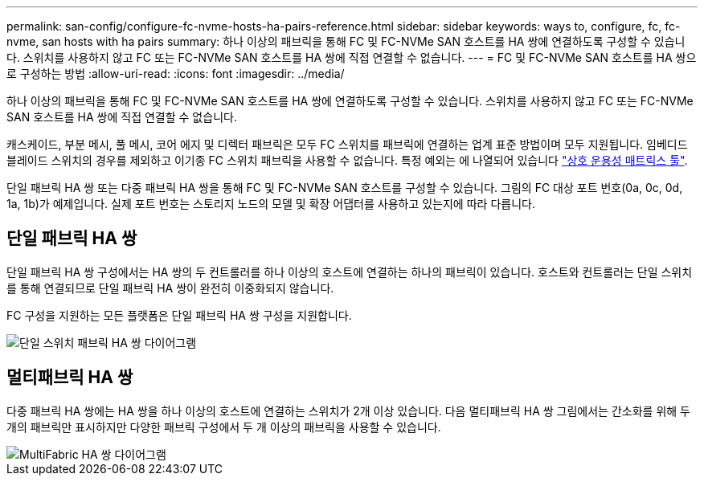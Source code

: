 ---
permalink: san-config/configure-fc-nvme-hosts-ha-pairs-reference.html 
sidebar: sidebar 
keywords: ways to, configure, fc, fc-nvme, san hosts with ha pairs 
summary: 하나 이상의 패브릭을 통해 FC 및 FC-NVMe SAN 호스트를 HA 쌍에 연결하도록 구성할 수 있습니다. 스위치를 사용하지 않고 FC 또는 FC-NVMe SAN 호스트를 HA 쌍에 직접 연결할 수 없습니다. 
---
= FC 및 FC-NVMe SAN 호스트를 HA 쌍으로 구성하는 방법
:allow-uri-read: 
:icons: font
:imagesdir: ../media/


[role="lead"]
하나 이상의 패브릭을 통해 FC 및 FC-NVMe SAN 호스트를 HA 쌍에 연결하도록 구성할 수 있습니다. 스위치를 사용하지 않고 FC 또는 FC-NVMe SAN 호스트를 HA 쌍에 직접 연결할 수 없습니다.

캐스케이드, 부분 메시, 풀 메시, 코어 에지 및 디렉터 패브릭은 모두 FC 스위치를 패브릭에 연결하는 업계 표준 방법이며 모두 지원됩니다.  임베디드 블레이드 스위치의 경우를 제외하고 이기종 FC 스위치 패브릭을 사용할 수 없습니다.  특정 예외는 에 나열되어 있습니다 link:https://imt.netapp.com/matrix/["상호 운용성 매트릭스 툴"].

단일 패브릭 HA 쌍 또는 다중 패브릭 HA 쌍을 통해 FC 및 FC-NVMe SAN 호스트를 구성할 수 있습니다. 그림의 FC 대상 포트 번호(0a, 0c, 0d, 1a, 1b)가 예제입니다. 실제 포트 번호는 스토리지 노드의 모델 및 확장 어댑터를 사용하고 있는지에 따라 다릅니다.



== 단일 패브릭 HA 쌍

단일 패브릭 HA 쌍 구성에서는 HA 쌍의 두 컨트롤러를 하나 이상의 호스트에 연결하는 하나의 패브릭이 있습니다. 호스트와 컨트롤러는 단일 스위치를 통해 연결되므로 단일 패브릭 HA 쌍이 완전히 이중화되지 않습니다.

FC 구성을 지원하는 모든 플랫폼은 단일 패브릭 HA 쌍 구성을 지원합니다.

image::../media/scrn_en_drw_fc-62xx-single-HA.png[단일 스위치 패브릭 HA 쌍 다이어그램]



== 멀티패브릭 HA 쌍

다중 패브릭 HA 쌍에는 HA 쌍을 하나 이상의 호스트에 연결하는 스위치가 2개 이상 있습니다. 다음 멀티패브릭 HA 쌍 그림에서는 간소화를 위해 두 개의 패브릭만 표시하지만 다양한 패브릭 구성에서 두 개 이상의 패브릭을 사용할 수 있습니다.

image::../media/scrn_en_drw_fc-32xx-multi-HA.png[MultiFabric HA 쌍 다이어그램]
